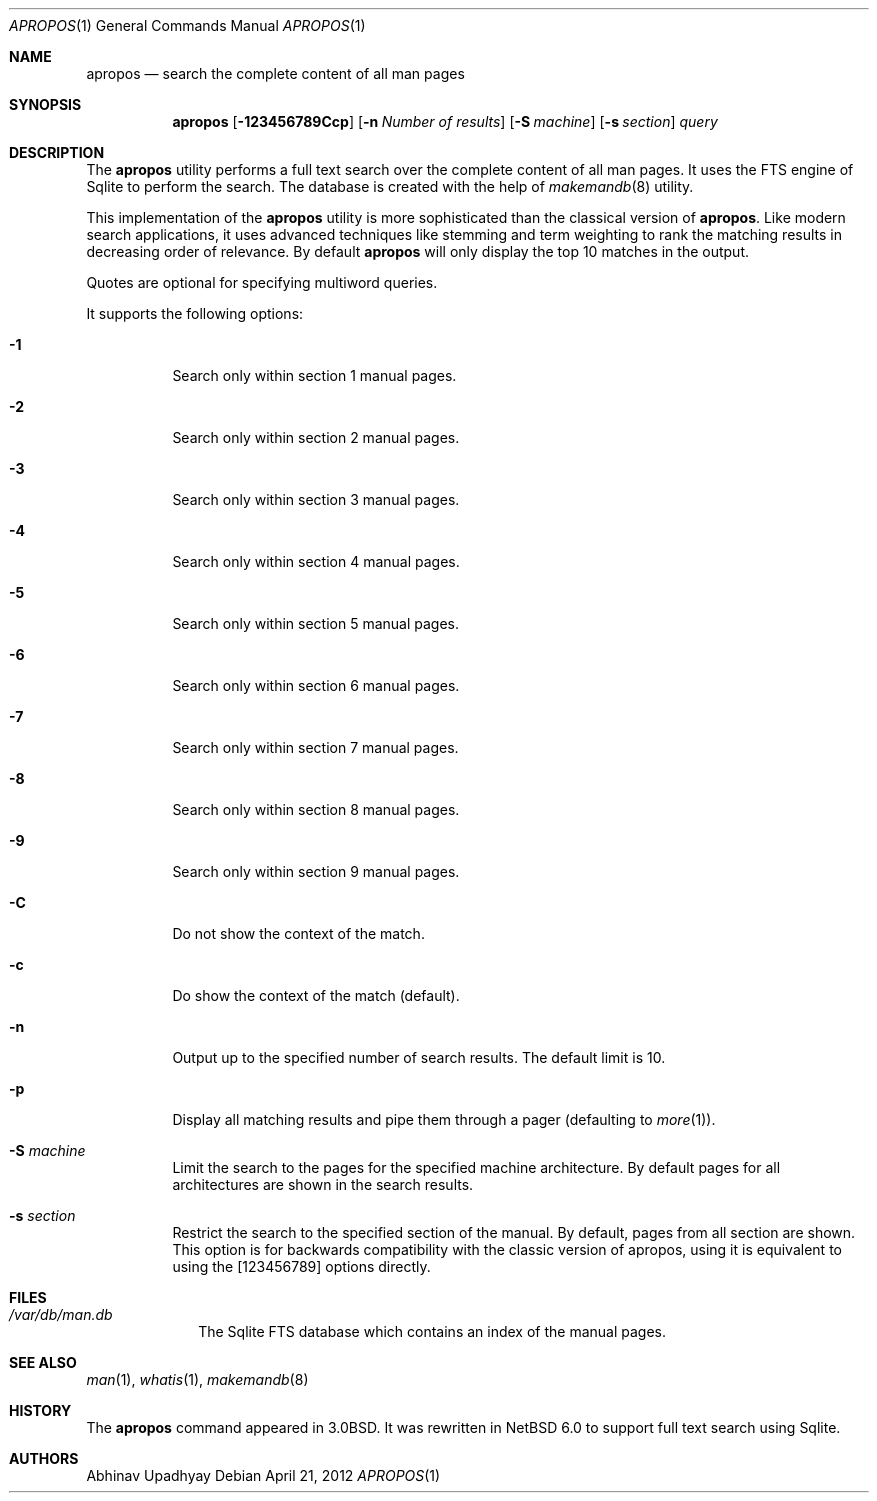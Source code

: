 .\" $NetBSD: apropos.1,v 1.4.2.3 2012/05/23 10:08:29 yamt Exp $
.\"
.\" Copyright (c) 2011 Abhinav Upadhyay <er.abhinav.upadhyay@gmail.com>
.\" All rights reserved.
.\"
.\" This code was developed as part of Google's Summer of Code 2011 program.
.\"
.\" Redistribution and use in source and binary forms, with or without
.\" modification, are permitted provided that the following conditions
.\" are met:
.\"
.\" 1. Redistributions of source code must retain the above copyright
.\"    notice, this list of conditions and the following disclaimer.
.\" 2. Redistributions in binary form must reproduce the above copyright
.\"    notice, this list of conditions and the following disclaimer in
.\"    the documentation and/or other materials provided with the
.\"    distribution.
.\"
.\" THIS SOFTWARE IS PROVIDED BY THE COPYRIGHT HOLDERS AND CONTRIBUTORS
.\" ``AS IS'' AND ANY EXPRESS OR IMPLIED WARRANTIES, INCLUDING, BUT NOT
.\" LIMITED TO, THE IMPLIED WARRANTIES OF MERCHANTABILITY AND FITNESS
.\" FOR A PARTICULAR PURPOSE ARE DISCLAIMED.  IN NO EVENT SHALL THE
.\" COPYRIGHT HOLDERS OR CONTRIBUTORS BE LIABLE FOR ANY DIRECT, INDIRECT,
.\" INCIDENTAL, SPECIAL, EXEMPLARY OR CONSEQUENTIAL DAMAGES (INCLUDING,
.\" BUT NOT LIMITED TO, PROCUREMENT OF SUBSTITUTE GOODS OR SERVICES;
.\" LOSS OF USE, DATA, OR PROFITS; OR BUSINESS INTERRUPTION) HOWEVER CAUSED
.\" AND ON ANY THEORY OF LIABILITY, WHETHER IN CONTRACT, STRICT LIABILITY,
.\" OR TORT (INCLUDING NEGLIGENCE OR OTHERWISE) ARISING IN ANY WAY OUT
.\" OF THE USE OF THIS SOFTWARE, EVEN IF ADVISED OF THE POSSIBILITY OF
.\" SUCH DAMAGE.
.\"
.Dd April 21, 2012
.Dt APROPOS 1
.Os
.Sh NAME
.Nm apropos
.Nd search the complete content of all man pages
.Sh SYNOPSIS
.Nm
.Op Fl 123456789Ccp
.Op Fl n Ar Number of results
.Op Fl S Ar machine
.Op Fl s Ar section
.Ar query
.Sh DESCRIPTION
The
.Nm
utility performs a full text search over the complete content of all man pages.
It uses the FTS engine of Sqlite to perform the search.
The database is created with the help of
.Xr makemandb 8
utility.
.Pp
This implementation of the
.Nm
utility is more sophisticated than the classical version of
.Nm .
Like modern search applications, it uses advanced techniques like stemming
and term weighting to rank the matching results in decreasing order of
relevance.
By default
.Nm
will only display the top 10 matches in the output.
.Pp
Quotes are optional for specifying multiword queries.
.Pp
It supports the following options:
.Bl -tag -width indent
.It Fl 1
Search only within section 1 manual pages.
.It Fl 2
Search only within section 2 manual pages.
.It Fl 3
Search only within section 3 manual pages.
.It Fl 4
Search only within section 4 manual pages.
.It Fl 5
Search only within section 5 manual pages.
.It Fl 6
Search only within section 6 manual pages.
.It Fl 7
Search only within section 7 manual pages.
.It Fl 8
Search only within section 8 manual pages.
.It Fl 9
Search only within section 9 manual pages.
.It Fl C
Do not show the context of the match.
.It Fl c
Do show the context of the match (default).
.It Fl n
Output up to the specified number of search results.
The default limit is 10.
.It Fl p
Display all matching results and pipe them through a pager (defaulting to
.Xr more 1 ) .
.It Fl S Ar machine
Limit the search to the pages for the specified machine architecture.
By default pages for all architectures are shown in the search results.
.It Fl s Ar section
Restrict the search to the specified section of the manual.
By default, pages from all section are shown.
This option is for backwards compatibility with the classic version of apropos,
using it is equivalent to using the
.Op 123456789
options directly.
.El
.Sh FILES
.Bl -hang -width -compact
.It Pa /var/db/man.db
The Sqlite FTS database which contains an index of the manual pages.
.El
.Sh SEE ALSO
.Xr man 1 ,
.Xr whatis 1 ,
.Xr makemandb 8
.Sh HISTORY
The
.Nm
command appeared in 3.0BSD.
It was rewritten in
.Nx 6.0
to support full text search using Sqlite.
.Sh AUTHORS
.An Abhinav Upadhyay
